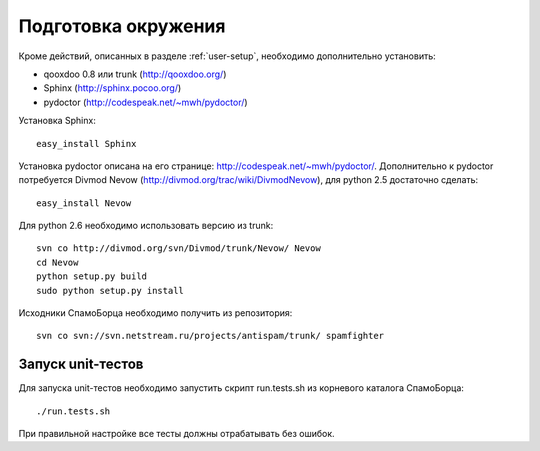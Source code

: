 .. SpamFigher, Copyright 2008 NetStream LLC (http://netstream.ru/, we@netstream.ru)
.. $Id$

.. index::
   pair: разработка; установка

.. _dev-environment:

Подготовка окружения
====================

Кроме действий, описанных в разделе :ref:`user-setup`, необходимо дополнительно установить:

* qooxdoo 0.8 или trunk (http://qooxdoo.org/)
* Sphinx (http://sphinx.pocoo.org/)
* pydoctor (http://codespeak.net/~mwh/pydoctor/)

Установка Sphinx::

    easy_install Sphinx

Установка pydoctor описана на его странице: http://codespeak.net/~mwh/pydoctor/. Дополнительно к pydoctor
потребуется Divmod Nevow (http://divmod.org/trac/wiki/DivmodNevow), для python 2.5 достаточно сделать::

    easy_install Nevow

Для python 2.6 необходимо использовать версию из trunk::

    svn co http://divmod.org/svn/Divmod/trunk/Nevow/ Nevow
    cd Nevow
    python setup.py build
    sudo python setup.py install

Исходники СпамоБорца необходимо получить из репозитория::

    svn co svn://svn.netstream.ru/projects/antispam/trunk/ spamfighter

.. index:: unit-тест

Запуск unit-тестов
^^^^^^^^^^^^^^^^^^

Для запуска unit-тестов необходимо запустить скрипт run.tests.sh из корневого каталога СпамоБорца::

    ./run.tests.sh

При правильной настройке все тесты должны отрабатывать без ошибок.
